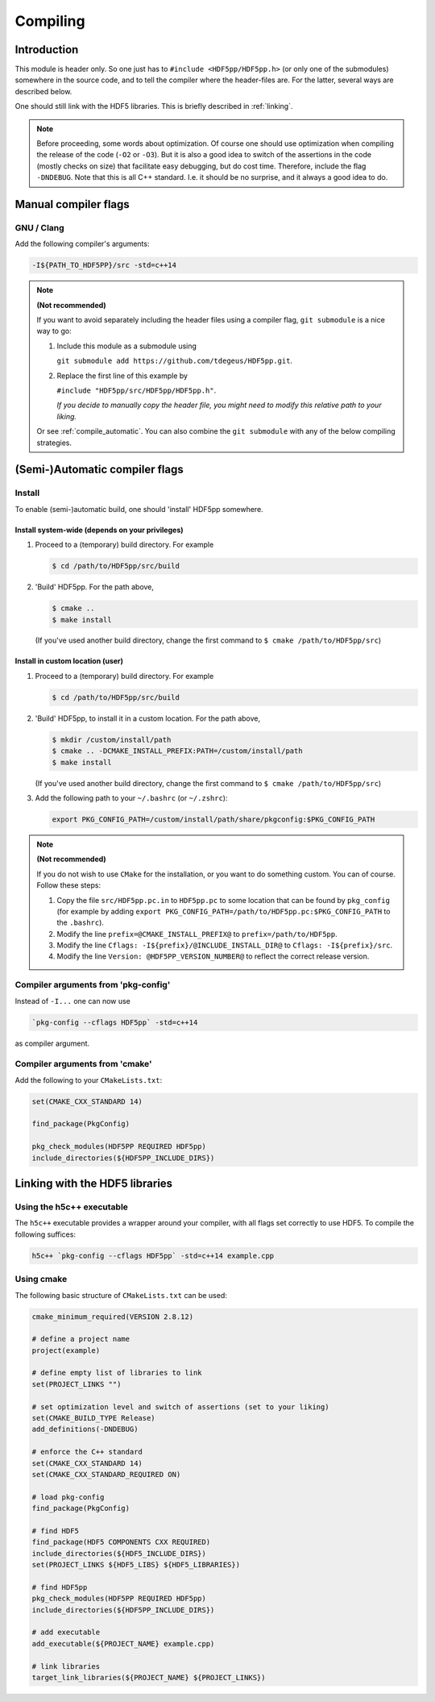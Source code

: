 
.. _compile:

*********
Compiling
*********

Introduction
============

This module is header only. So one just has to ``#include <HDF5pp/HDF5pp.h>`` (or only one of the submodules) somewhere in the source code, and to tell the compiler where the header-files are. For the latter, several ways are described below.

One should still link with the HDF5 libraries. This is briefly described in :ref:`linking`.

.. note::

  Before proceeding, some words about optimization. Of course one should use optimization when compiling the release of the code (``-O2`` or ``-O3``). But it is also a good idea to switch of the assertions in the code (mostly checks on size) that facilitate easy debugging, but do cost time. Therefore, include the flag ``-DNDEBUG``. Note that this is all C++ standard. I.e. it should be no surprise, and it always a good idea to do.

Manual compiler flags
=====================

GNU / Clang
-----------

Add the following compiler's arguments:

.. code-block:: bash

  -I${PATH_TO_HDF5PP}/src -std=c++14

.. note:: **(Not recommended)**

  If you want to avoid separately including the header files using a compiler flag, ``git submodule`` is a nice way to go:

  1.  Include this module as a submodule using

      ``git submodule add https://github.com/tdegeus/HDF5pp.git``.

  2.  Replace the first line of this example by

      ``#include "HDF5pp/src/HDF5pp/HDF5pp.h"``.

      *If you decide to manually copy the header file, you might need to modify this relative path to your liking.*

  Or see :ref:`compile_automatic`. You can also combine the ``git submodule`` with any of the below compiling strategies.

.. _compile_automatic:

(Semi-)Automatic compiler flags
===============================

Install
-------

To enable (semi-)automatic build, one should 'install' HDF5pp somewhere.

Install system-wide (depends on your privileges)
^^^^^^^^^^^^^^^^^^^^^^^^^^^^^^^^^^^^^^^^^^^^^^^^

1.  Proceed to a (temporary) build directory. For example

    .. code-block:: bash

      $ cd /path/to/HDF5pp/src/build

2.  'Build' HDF5pp. For the path above,

    .. code-block:: bash

      $ cmake ..
      $ make install

    (If you've used another build directory, change the first command to ``$ cmake /path/to/HDF5pp/src``)

Install in custom location (user)
^^^^^^^^^^^^^^^^^^^^^^^^^^^^^^^^^

1.  Proceed to a (temporary) build directory. For example

    .. code-block:: bash

      $ cd /path/to/HDF5pp/src/build

2.  'Build' HDF5pp, to install it in a custom location. For the path above,

    .. code-block:: bash

      $ mkdir /custom/install/path
      $ cmake .. -DCMAKE_INSTALL_PREFIX:PATH=/custom/install/path
      $ make install

    (If you've used another build directory, change the first command to ``$ cmake /path/to/HDF5pp/src``)

3.  Add the following path to your ``~/.bashrc`` (or ``~/.zshrc``):

    .. code-block:: bash

      export PKG_CONFIG_PATH=/custom/install/path/share/pkgconfig:$PKG_CONFIG_PATH

.. note:: **(Not recommended)**

  If you do not wish to use ``CMake`` for the installation, or you want to do something custom. You can of course. Follow these steps:

  1.  Copy the file ``src/HDF5pp.pc.in`` to ``HDF5pp.pc`` to some location that can be found by ``pkg_config`` (for example by adding ``export PKG_CONFIG_PATH=/path/to/HDF5pp.pc:$PKG_CONFIG_PATH`` to the ``.bashrc``).

  2.  Modify the line ``prefix=@CMAKE_INSTALL_PREFIX@`` to ``prefix=/path/to/HDF5pp``.

  3.  Modify the line ``Cflags: -I${prefix}/@INCLUDE_INSTALL_DIR@`` to ``Cflags: -I${prefix}/src``.

  4.  Modify the line ``Version: @HDF5PP_VERSION_NUMBER@`` to reflect the correct release version.

Compiler arguments from 'pkg-config'
------------------------------------

Instead of ``-I...`` one can now use

.. code-block:: bash

  `pkg-config --cflags HDF5pp` -std=c++14

as compiler argument.

Compiler arguments from 'cmake'
-------------------------------

Add the following to your ``CMakeLists.txt``:

.. code-block:: cmake

  set(CMAKE_CXX_STANDARD 14)

  find_package(PkgConfig)

  pkg_check_modules(HDF5PP REQUIRED HDF5pp)
  include_directories(${HDF5PP_INCLUDE_DIRS})

.. _linking:

Linking with the HDF5 libraries
===============================

Using the h5c++ executable
---------------------------

The ``h5c++`` executable provides a wrapper around your compiler, with all flags set correctly to use HDF5. To compile the following suffices:

.. code-block:: bash

  h5c++ `pkg-config --cflags HDF5pp` -std=c++14 example.cpp

Using cmake
-----------

The following basic structure of ``CMakeLists.txt`` can be used:

.. code-block:: cmake

  cmake_minimum_required(VERSION 2.8.12)

  # define a project name
  project(example)

  # define empty list of libraries to link
  set(PROJECT_LINKS "")

  # set optimization level and switch of assertions (set to your liking)
  set(CMAKE_BUILD_TYPE Release)
  add_definitions(-DNDEBUG)

  # enforce the C++ standard
  set(CMAKE_CXX_STANDARD 14)
  set(CMAKE_CXX_STANDARD_REQUIRED ON)

  # load pkg-config
  find_package(PkgConfig)

  # find HDF5
  find_package(HDF5 COMPONENTS CXX REQUIRED)
  include_directories(${HDF5_INCLUDE_DIRS})
  set(PROJECT_LINKS ${HDF5_LIBS} ${HDF5_LIBRARIES})

  # find HDF5pp
  pkg_check_modules(HDF5PP REQUIRED HDF5pp)
  include_directories(${HDF5PP_INCLUDE_DIRS})

  # add executable
  add_executable(${PROJECT_NAME} example.cpp)

  # link libraries
  target_link_libraries(${PROJECT_NAME} ${PROJECT_LINKS})

